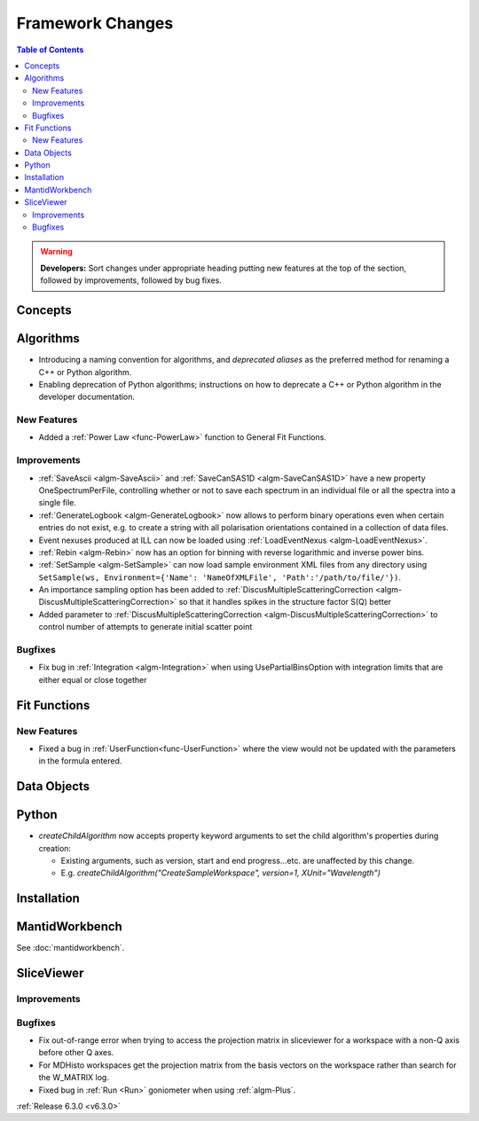 =================
Framework Changes
=================

.. contents:: Table of Contents
   :local:

.. warning:: **Developers:** Sort changes under appropriate heading
    putting new features at the top of the section, followed by
    improvements, followed by bug fixes.

Concepts
--------

Algorithms
----------
- Introducing a naming convention for algorithms, and *deprecated aliases* as the preferred method for renaming a C++ or Python algorithm.
- Enabling deprecation of Python algorithms; instructions on how to deprecate a C++ or Python algorithm in the developer documentation.

New Features
############
- Added a :ref:`Power Law <func-PowerLaw>` function to General Fit Functions.

Improvements
############

- :ref:`SaveAscii <algm-SaveAscii>` and :ref:`SaveCanSAS1D <algm-SaveCanSAS1D>` have a new property OneSpectrumPerFile, controlling whether or not to save each spectrum in an individual file or all the spectra into a single file.
- :ref:`GenerateLogbook <algm-GenerateLogbook>` now allows to perform binary operations even when certain entries do not exist, e.g. to create a string with all polarisation orientations contained in a collection of data files.
- Event nexuses produced at ILL can now be loaded using :ref:`LoadEventNexus <algm-LoadEventNexus>`.
- :ref:`Rebin <algm-Rebin>` now has an option for binning with reverse logarithmic and inverse power bins.
- :ref:`SetSample <algm-SetSample>` can now load sample environment XML files from any directory using ``SetSample(ws, Environment={'Name': 'NameOfXMLFile', 'Path':'/path/to/file/'})``.
- An importance sampling option has been added to :ref:`DiscusMultipleScatteringCorrection <algm-DiscusMultipleScatteringCorrection>` so that it handles spikes in the structure factor S(Q) better
- Added parameter to :ref:`DiscusMultipleScatteringCorrection <algm-DiscusMultipleScatteringCorrection>` to control number of attempts to generate initial scatter point

Bugfixes
########

- Fix bug in :ref:`Integration <algm-Integration>` when using UsePartialBinsOption with integration limits that are either equal or close together


Fit Functions
-------------
New Features
############
- Fixed a bug in :ref:`UserFunction<func-UserFunction>` where the view would not be updated with the parameters in the formula entered.

Data Objects
------------

Python
------

- `createChildAlgorithm` now accepts property keyword arguments to set the child algorithm's properties during creation:

  -  Existing arguments, such as version, start and end progress...etc. are unaffected by this change.
  -  E.g. `createChildAlgorithm("CreateSampleWorkspace", version=1, XUnit="Wavelength")`

Installation
------------

MantidWorkbench
---------------

See :doc:`mantidworkbench`.

SliceViewer
-----------

Improvements
############

Bugfixes
########
- Fix out-of-range error when trying to access the projection matrix in sliceviewer for a workspace with a non-Q axis before other Q axes.
- For MDHisto workspaces get the projection matrix from the basis vectors on the workspace rather than search for the W_MATRIX log.


- Fixed bug in :ref:`Run <Run>` goniometer when using :ref:`algm-Plus`.

:ref:`Release 6.3.0 <v6.3.0>`
